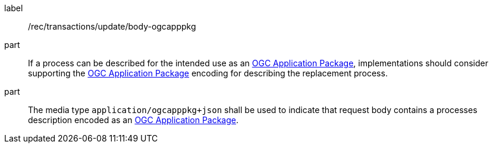 [[rec_transactions_update_body-ogcapppkg]]
[recommendation]
====
[%metadata]
label:: /rec/transactions/update/body-ogcapppkg

part:: If a process can be described for the intended use as an <<rc_ogcapppkg,OGC Application Package>>, implementations should consider supporting the <<rc_ogcapppkg,OGC Application Package>> encoding for describing the replacement process.

part:: The media type `application/ogcapppkg+json` shall be used to indicate that request body contains a processes description encoded as an <<rc_ogcapppkg,OGC Application Package>>.
====
